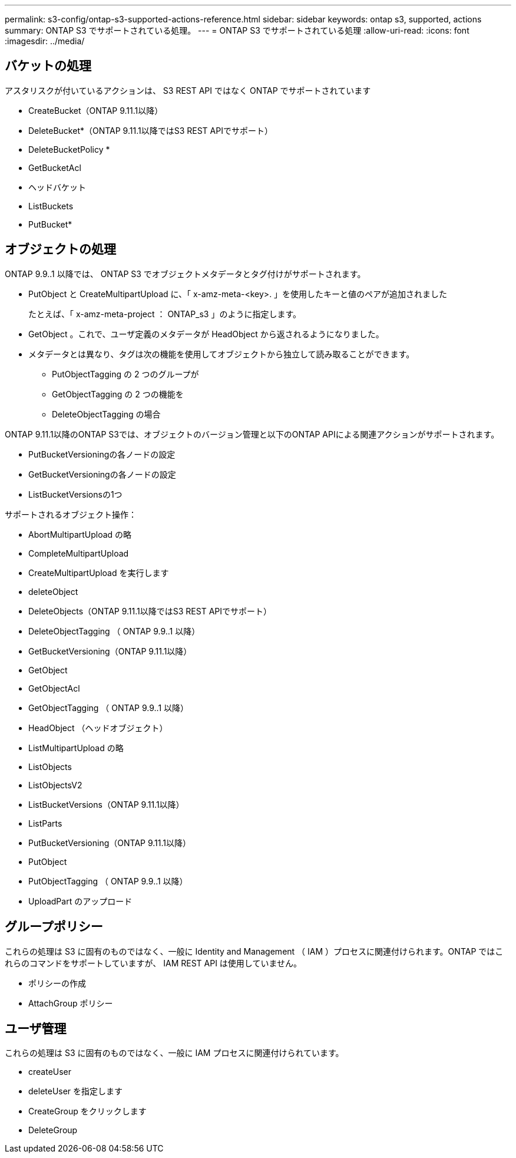 ---
permalink: s3-config/ontap-s3-supported-actions-reference.html 
sidebar: sidebar 
keywords: ontap s3, supported, actions 
summary: ONTAP S3 でサポートされている処理。 
---
= ONTAP S3 でサポートされている処理
:allow-uri-read: 
:icons: font
:imagesdir: ../media/




== バケットの処理

アスタリスクが付いているアクションは、 S3 REST API ではなく ONTAP でサポートされています

* CreateBucket（ONTAP 9.11.1以降）
* DeleteBucket*（ONTAP 9.11.1以降ではS3 REST APIでサポート）
* DeleteBucketPolicy *
* GetBucketAcl
* ヘッドバケット
* ListBuckets
* PutBucket*




== オブジェクトの処理

ONTAP 9.9..1 以降では、 ONTAP S3 でオブジェクトメタデータとタグ付けがサポートされます。

* PutObject と CreateMultipartUpload に、「 x-amz-meta-<key>. 」を使用したキーと値のペアが追加されました
+
たとえば、「 x-amz-meta-project ： ONTAP_s3 」のように指定します。

* GetObject 。これで、ユーザ定義のメタデータが HeadObject から返されるようになりました。
* メタデータとは異なり、タグは次の機能を使用してオブジェクトから独立して読み取ることができます。
+
** PutObjectTagging の 2 つのグループが
** GetObjectTagging の 2 つの機能を
** DeleteObjectTagging の場合




ONTAP 9.11.1以降のONTAP S3では、オブジェクトのバージョン管理と以下のONTAP APIによる関連アクションがサポートされます。

* PutBucketVersioningの各ノードの設定
* GetBucketVersioningの各ノードの設定
* ListBucketVersionsの1つ


サポートされるオブジェクト操作：

* AbortMultipartUpload の略
* CompleteMultipartUpload
* CreateMultipartUpload を実行します
* deleteObject
* DeleteObjects（ONTAP 9.11.1以降ではS3 REST APIでサポート）
* DeleteObjectTagging （ ONTAP 9.9..1 以降）
* GetBucketVersioning（ONTAP 9.11.1以降）
* GetObject
* GetObjectAcl
* GetObjectTagging （ ONTAP 9.9..1 以降）
* HeadObject （ヘッドオブジェクト）
* ListMultipartUpload の略
* ListObjects
* ListObjectsV2
* ListBucketVersions（ONTAP 9.11.1以降）
* ListParts
* PutBucketVersioning（ONTAP 9.11.1以降）
* PutObject
* PutObjectTagging （ ONTAP 9.9..1 以降）
* UploadPart のアップロード




== グループポリシー

これらの処理は S3 に固有のものではなく、一般に Identity and Management （ IAM ）プロセスに関連付けられます。ONTAP ではこれらのコマンドをサポートしていますが、 IAM REST API は使用していません。

* ポリシーの作成
* AttachGroup ポリシー




== ユーザ管理

これらの処理は S3 に固有のものではなく、一般に IAM プロセスに関連付けられています。

* createUser
* deleteUser を指定します
* CreateGroup をクリックします
* DeleteGroup

